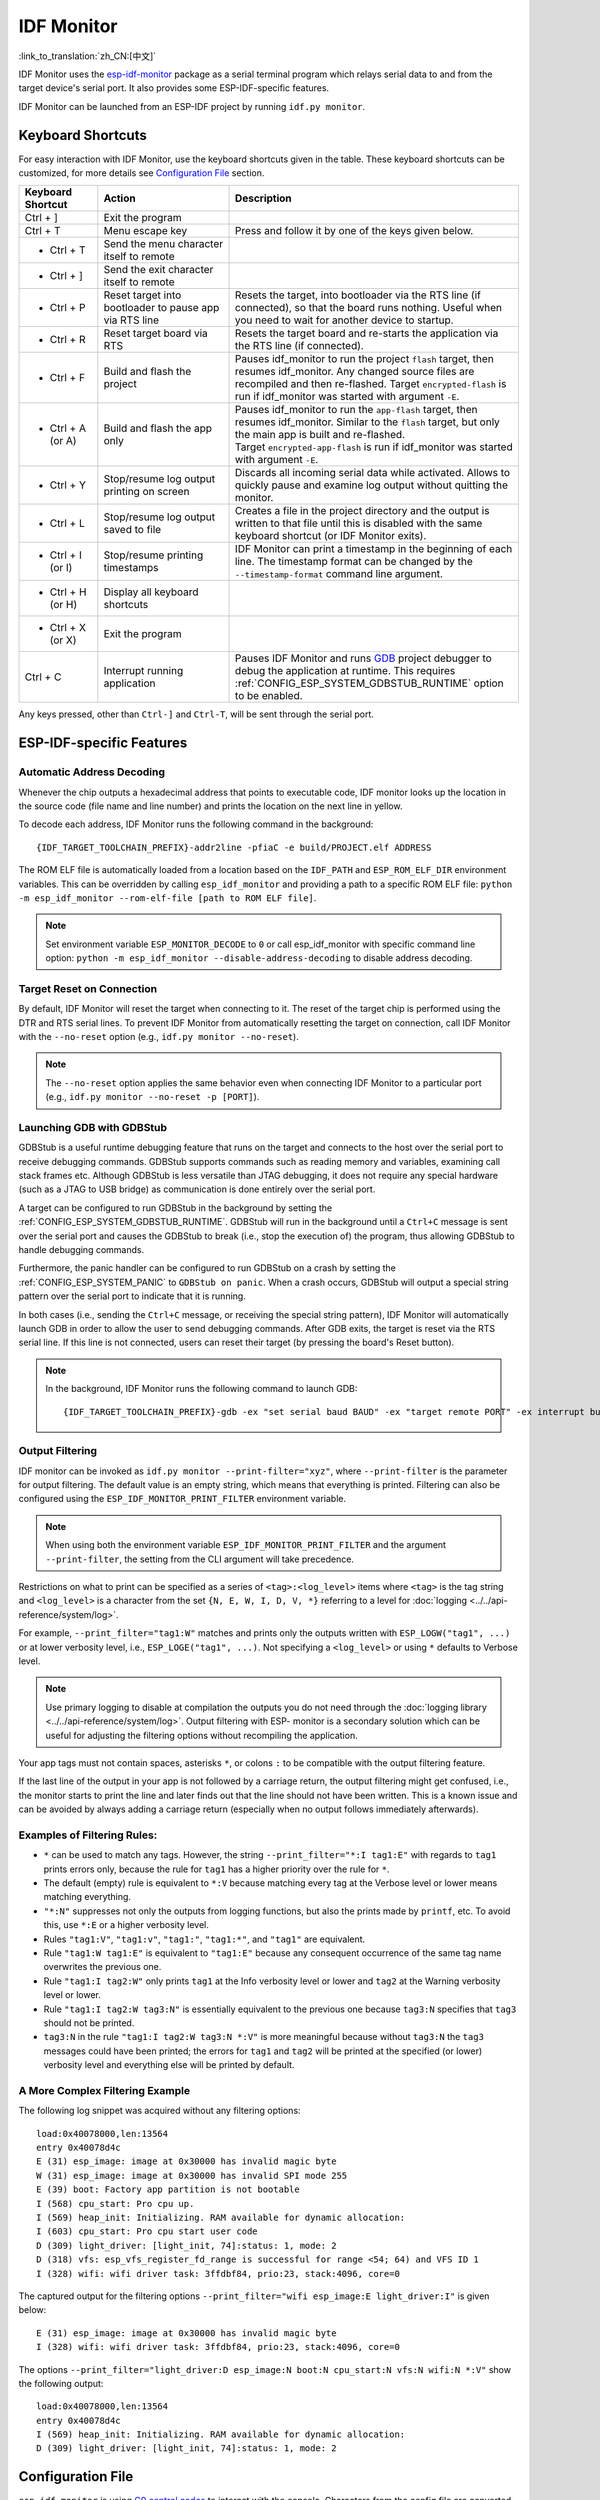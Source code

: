 ***********
IDF Monitor
***********

:link_to_translation:`zh_CN:[中文]`

IDF Monitor uses the esp-idf-monitor_ package as a serial terminal program which relays serial data to and from the target device's serial port. It also provides some ESP-IDF-specific features.

IDF Monitor can be launched from an ESP-IDF project by running ``idf.py monitor``.

Keyboard Shortcuts
==================

For easy interaction with IDF Monitor, use the keyboard shortcuts given in the table. These keyboard shortcuts can be customized, for more details see `Configuration File`_ section.

.. list-table::
   :header-rows: 1
   :widths: 15 25 55

   * - Keyboard Shortcut
     - Action
     - Description
   * - Ctrl + ]
     - Exit the program
     -
   * - Ctrl + T
     - Menu escape key
     - Press and follow it by one of the keys given below.
   * - * Ctrl + T
     - Send the menu character itself to remote
     -
   * - * Ctrl + ]
     - Send the exit character itself to remote
     -
   * - * Ctrl + P
     - Reset target into bootloader to pause app via RTS line
     - Resets the target, into bootloader via the RTS line (if connected), so that the board runs nothing. Useful when you need to wait for another device to startup.
   * - * Ctrl + R
     - Reset target board via RTS
     - Resets the target board and re-starts the application via the RTS line (if connected).
   * - * Ctrl + F
     - Build and flash the project
     - Pauses idf_monitor to run the project ``flash`` target, then resumes idf_monitor. Any changed source files are recompiled and then re-flashed. Target ``encrypted-flash`` is run if idf_monitor was started with argument ``-E``.
   * - * Ctrl + A (or A)
     - Build and flash the app only
     - Pauses idf_monitor to run the ``app-flash`` target, then resumes idf_monitor. Similar to the ``flash`` target, but only the main app is built and re-flashed. Target ``encrypted-app-flash`` is run if idf_monitor was started with argument ``-E``.
   * - * Ctrl + Y
     - Stop/resume log output printing on screen
     - Discards all incoming serial data while activated. Allows to quickly pause and examine log output without quitting the monitor.
   * - * Ctrl + L
     - Stop/resume log output saved to file
     - Creates a file in the project directory and the output is written to that file until this is disabled with the same keyboard shortcut (or IDF Monitor exits).
   * - * Ctrl + I (or I)
     - Stop/resume printing timestamps
     - IDF Monitor can print a timestamp in the beginning of each line. The timestamp format can be changed by the ``--timestamp-format`` command line argument.
   * - * Ctrl + H (or H)
     - Display all keyboard shortcuts
     -
   * - * Ctrl + X (or X)
     - Exit the program
     -
   * - Ctrl + C
     - Interrupt running application
     - Pauses IDF Monitor and runs GDB_ project debugger to debug the application at runtime. This requires :ref:`CONFIG_ESP_SYSTEM_GDBSTUB_RUNTIME` option to be enabled.

Any keys pressed, other than ``Ctrl-]`` and ``Ctrl-T``, will be sent through the serial port.


ESP-IDF-specific Features
=========================

Automatic Address Decoding
~~~~~~~~~~~~~~~~~~~~~~~~~~

Whenever the chip outputs a hexadecimal address that points to executable code, IDF monitor looks up the location in the source code (file name and line number) and prints the location on the next line in yellow.

.. highlight:: none

.. only:: CONFIG_IDF_TARGET_ARCH_XTENSA

  If an ESP-IDF app crashes and panics, a register dump and backtrace are produced, such as the following::

      Guru Meditation Error of type StoreProhibited occurred on core  0. Exception was unhandled.
      Register dump:
      PC      : 0x400f360d  PS      : 0x00060330  A0      : 0x800dbf56  A1      : 0x3ffb7e00
      A2      : 0x3ffb136c  A3      : 0x00000005  A4      : 0x00000000  A5      : 0x00000000
      A6      : 0x00000000  A7      : 0x00000080  A8      : 0x00000000  A9      : 0x3ffb7dd0
      A10     : 0x00000003  A11     : 0x00060f23  A12     : 0x00060f20  A13     : 0x3ffba6d0
      A14     : 0x00000047  A15     : 0x0000000f  SAR     : 0x00000019  EXCCAUSE: 0x0000001d
      EXCVADDR: 0x00000000  LBEG    : 0x4000c46c  LEND    : 0x4000c477  LCOUNT  : 0x00000000

      Backtrace: 0x400f360d:0x3ffb7e00 0x400dbf56:0x3ffb7e20 0x400dbf5e:0x3ffb7e40 0x400dbf82:0x3ffb7e60 0x400d071d:0x3ffb7e90

  IDF Monitor adds more details to the dump::

      Guru Meditation Error of type StoreProhibited occurred on core  0. Exception was unhandled.
      Register dump:
      PC      : 0x400f360d  PS      : 0x00060330  A0      : 0x800dbf56  A1      : 0x3ffb7e00
      0x400f360d: do_something_to_crash at /home/gus/esp/32/idf/examples/get-started/hello_world/main/./hello_world_main.c:57
      (inlined by) inner_dont_crash at /home/gus/esp/32/idf/examples/get-started/hello_world/main/./hello_world_main.c:52
      A2      : 0x3ffb136c  A3      : 0x00000005  A4      : 0x00000000  A5      : 0x00000000
      A6      : 0x00000000  A7      : 0x00000080  A8      : 0x00000000  A9      : 0x3ffb7dd0
      A10     : 0x00000003  A11     : 0x00060f23  A12     : 0x00060f20  A13     : 0x3ffba6d0
      A14     : 0x00000047  A15     : 0x0000000f  SAR     : 0x00000019  EXCCAUSE: 0x0000001d
      EXCVADDR: 0x00000000  LBEG    : 0x4000c46c  LEND    : 0x4000c477  LCOUNT  : 0x00000000

      Backtrace: 0x400f360d:0x3ffb7e00 0x400dbf56:0x3ffb7e20 0x400dbf5e:0x3ffb7e40 0x400dbf82:0x3ffb7e60 0x400d071d:0x3ffb7e90
      0x400f360d: do_something_to_crash at /home/gus/esp/32/idf/examples/get-started/hello_world/main/./hello_world_main.c:57
      (inlined by) inner_dont_crash at /home/gus/esp/32/idf/examples/get-started/hello_world/main/./hello_world_main.c:52
      0x400dbf56: still_dont_crash at /home/gus/esp/32/idf/examples/get-started/hello_world/main/./hello_world_main.c:47
      0x400dbf5e: dont_crash at /home/gus/esp/32/idf/examples/get-started/hello_world/main/./hello_world_main.c:42
      0x400dbf82: app_main at /home/gus/esp/32/idf/examples/get-started/hello_world/main/./hello_world_main.c:33
      0x400d071d: main_task at /home/gus/esp/32/idf/components/{IDF_TARGET_PATH_NAME}/./cpu_start.c:254

.. only:: CONFIG_IDF_TARGET_ARCH_RISCV

  If an ESP-IDF app crashes and panics, a register dump and backtrace are produced, such as the following::

      abort() was called at PC 0x42067cd5 on core 0

      Stack dump detected
      Core  0 register dump:
      MEPC    : 0x40386488  RA      : 0x40386b02  SP      : 0x3fc9a350  GP      : 0x3fc923c0
      TP      : 0xa5a5a5a5  T0      : 0x37363534  T1      : 0x7271706f  T2      : 0x33323130
      S0/FP   : 0x00000004  S1      : 0x3fc9a3b4  A0      : 0x3fc9a37c  A1      : 0x3fc9a3b2
      A2      : 0x00000000  A3      : 0x3fc9a3a9  A4      : 0x00000001  A5      : 0x3fc99000
      A6      : 0x7a797877  A7      : 0x76757473  S2      : 0xa5a5a5a5  S3      : 0xa5a5a5a5
      S4      : 0xa5a5a5a5  S5      : 0xa5a5a5a5  S6      : 0xa5a5a5a5  S7      : 0xa5a5a5a5
      S8      : 0xa5a5a5a5  S9      : 0xa5a5a5a5  S10     : 0xa5a5a5a5  S11     : 0xa5a5a5a5
      T3      : 0x6e6d6c6b  T4      : 0x6a696867  T5      : 0x66656463  T6      : 0x62613938
      MSTATUS : 0x00001881  MTVEC   : 0x40380001  MCAUSE  : 0x00000007  MTVAL   : 0x00000000

      MHARTID : 0x00000000

      Stack memory:
      3fc9a350: 0xa5a5a5a5 0xa5a5a5a5 0x3fc9a3b0 0x403906cc 0xa5a5a5a5 0xa5a5a5a5 0xa5a5a5a50
      3fc9a370: 0x3fc9a3b4 0x3fc9423c 0x3fc9a3b0 0x726f6261 0x20292874 0x20736177 0x6c6c61635
      3fc9a390: 0x43502074 0x34783020 0x37363032 0x20356463 0x63206e6f 0x2065726f 0x000000300
      3fc9a3b0: 0x00000030 0x36303234 0x35646337 0x3c093700 0x0000002a 0xa5a5a5a5 0x3c0937f48
      3fc9a3d0: 0x00000001 0x3c0917f8 0x3c0937d4 0x0000002a 0xa5a5a5a5 0xa5a5a5a5 0xa5a5a5a5e
      3fc9a3f0: 0x0001f24c 0x000006c8 0x00000000 0x0001c200 0xffffffff 0xffffffff 0x000000200
      3fc9a410: 0x00001000 0x00000002 0x3c093818 0x3fccb470 0xa5a5a5a5 0xa5a5a5a5 0xa5a5a5a56
      .....

  IDF Monitor adds more details to the dump by analyzing the stack dump::

    abort() was called at PC 0x42067cd5 on core 0
    0x42067cd5: __assert_func at /builds/idf/crosstool-NG/.build/riscv32-esp-elf/src/newlib/newlib/libc/stdlib/assert.c:62 (discriminator 8)

    Stack dump detected
    Core  0 register dump:
    MEPC    : 0x40386488  RA      : 0x40386b02  SP      : 0x3fc9a350  GP      : 0x3fc923c0
    0x40386488: panic_abort at /home/marius/esp-idf_2/components/esp_system/panic.c:367

    0x40386b02: rtos_int_enter at /home/marius/esp-idf_2/components/freertos/port/riscv/portasm.S:35

    TP      : 0xa5a5a5a5  T0      : 0x37363534  T1      : 0x7271706f  T2      : 0x33323130
    S0/FP   : 0x00000004  S1      : 0x3fc9a3b4  A0      : 0x3fc9a37c  A1      : 0x3fc9a3b2
    A2      : 0x00000000  A3      : 0x3fc9a3a9  A4      : 0x00000001  A5      : 0x3fc99000
    A6      : 0x7a797877  A7      : 0x76757473  S2      : 0xa5a5a5a5  S3      : 0xa5a5a5a5
    S4      : 0xa5a5a5a5  S5      : 0xa5a5a5a5  S6      : 0xa5a5a5a5  S7      : 0xa5a5a5a5
    S8      : 0xa5a5a5a5  S9      : 0xa5a5a5a5  S10     : 0xa5a5a5a5  S11     : 0xa5a5a5a5
    T3      : 0x6e6d6c6b  T4      : 0x6a696867  T5      : 0x66656463  T6      : 0x62613938
    MSTATUS : 0x00001881  MTVEC   : 0x40380001  MCAUSE  : 0x00000007  MTVAL   : 0x00000000

    MHARTID : 0x00000000

    Backtrace:
    panic_abort (details=details@entry=0x3fc9a37c "abort() was called at PC 0x42067cd5 on core 0") at /home/marius/esp-idf_2/components/esp_system/panic.c:367
    367	    *((int *) 0) = 0; // NOLINT(clang-analyzer-core.NullDereference) should be an invalid operation on targets
    #0  panic_abort (details=details@entry=0x3fc9a37c "abort() was called at PC 0x42067cd5 on core 0") at /home/marius/esp-idf_2/components/esp_system/panic.c:367
    #1  0x40386b02 in esp_system_abort (details=details@entry=0x3fc9a37c "abort() was called at PC 0x42067cd5 on core 0") at /home/marius/esp-idf_2/components/esp_system/system_api.c:108
    #2  0x403906cc in abort () at /home/marius/esp-idf_2/components/newlib/abort.c:46
    #3  0x42067cd8 in __assert_func (file=file@entry=0x3c0937f4 "", line=line@entry=42, func=func@entry=0x3c0937d4 <__func__.8540> "", failedexpr=failedexpr@entry=0x3c0917f8 "") at /builds/idf/crosstool-NG/.build/riscv32-esp-elf/src/newlib/newlib/libc/stdlib/assert.c:62
    #4  0x4200729e in app_main () at ../main/iperf_example_main.c:42
    #5  0x42086cd6 in main_task (args=<optimized out>) at /home/marius/esp-idf_2/components/freertos/port/port_common.c:133
    #6  0x40389f3a in vPortEnterCritical () at /home/marius/esp-idf_2/components/freertos/port/riscv/port.c:129

To decode each address, IDF Monitor runs the following command in the background::

  {IDF_TARGET_TOOLCHAIN_PREFIX}-addr2line -pfiaC -e build/PROJECT.elf ADDRESS

.. only:: CONFIG_IDF_TARGET_ARCH_XTENSA

  If an address is not matched in the app source code, IDF monitor also checks the ROM code. Instead of printing the source file name and line number, only the function name followed by ``in ROM`` is displayed::

    abort() was called at PC 0x40007c69 on core 0
    0x40007c69: ets_write_char in ROM

    Backtrace: 0x40081656:0x3ffb4ac0 0x40085729:0x3ffb4ae0 0x4008a7ce:0x3ffb4b00 0x40007c69:0x3ffb4b70 0x40008148:0x3ffb4b90 0x400d51d7:0x3ffb4c20 0x400e31bc:0x3ffb4c50 0x40087bc5:0x3ffb4c80
    0x40081656: panic_abort at /Users/espressif/esp-idf/components/esp_system/panic.c:452
    0x40085729: esp_system_abort at /Users/espressif/esp-idf/components/esp_system/port/esp_system_chip.c:90
    0x4008a7ce: abort at /Users/espressif/esp-idf/components/newlib/abort.c:38
    0x40007c69: ets_write_char in ROM
    0x40008148: ets_printf in ROM
    0x400d51d7: app_main at /Users/espressif/esp-idf/examples/get-started/hello_world/main/hello_world_main.c:49
    0x400e31bc: main_task at /Users/espressif/esp-idf/components/freertos/app_startup.c:208 (discriminator 13)
    0x40087bc5: vPortTaskWrapper at /Users/espressif/esp-idf/components/freertos/FreeRTOS-Kernel/portable/xtensa/port.c:162
    .....

.. only:: CONFIG_IDF_TARGET_ARCH_RISCV

  If an address is not matched in the app source code, IDF monitor also checks the ROM code. Instead of printing the source file name and line number, only the function name followed by ``in ROM`` is displayed::

    abort() was called at PC 0x400481c1 on core 0
    0x400481c1: ets_rsa_pss_verify in ROM

    Stack dump detected
    Core  0 register dump:
    MEPC    : 0x4038051c  RA      : 0x40383840  SP      : 0x3fc8f6b0  GP      : 0x3fc8b000
    0x4038051c: panic_abort at /Users/espressif/esp-idf/components/esp_system/panic.c:452
    0x40383840: __ubsan_include at /Users/espressif/esp-idf/components/esp_system/ubsan.c:313

    TP      : 0x3fc8721c  T0      : 0x37363534  T1      : 0x7271706f  T2      : 0x33323130
    S0/FP   : 0x00000004  S1      : 0x3fc8f714  A0      : 0x3fc8f6dc  A1      : 0x3fc8f712
    A2      : 0x00000000  A3      : 0x3fc8f709  A4      : 0x00000001  A5      : 0x3fc8c000
    A6      : 0x7a797877  A7      : 0x76757473  S2      : 0x00000000  S3      : 0x3fc8f750
    S4      : 0x3fc8f7e4  S5      : 0x00000000  S6      : 0x400481b0  S7      : 0x3c025841
    0x400481b0: ets_rsa_pss_verify in ROM
    .....

The ROM ELF file is automatically loaded from a location based on the ``IDF_PATH`` and ``ESP_ROM_ELF_DIR`` environment variables. This can be overridden by calling ``esp_idf_monitor`` and providing a path to a specific ROM ELF file: ``python -m esp_idf_monitor --rom-elf-file [path to ROM ELF file]``.

.. note::

    Set environment variable ``ESP_MONITOR_DECODE`` to ``0`` or call esp_idf_monitor with specific command line option: ``python -m esp_idf_monitor --disable-address-decoding`` to disable address decoding.

Target Reset on Connection
~~~~~~~~~~~~~~~~~~~~~~~~~~

By default, IDF Monitor will reset the target when connecting to it. The reset of the target chip is performed using the DTR and RTS serial lines. To prevent IDF Monitor from automatically resetting the target on connection, call IDF Monitor with the ``--no-reset`` option (e.g., ``idf.py monitor --no-reset``).

.. note::

    The ``--no-reset`` option applies the same behavior even when connecting IDF Monitor to a particular port (e.g., ``idf.py monitor --no-reset -p [PORT]``).


Launching GDB with GDBStub
~~~~~~~~~~~~~~~~~~~~~~~~~~

GDBStub is a useful runtime debugging feature that runs on the target and connects to the host over the serial port to receive debugging commands. GDBStub supports commands such as reading memory and variables, examining call stack frames etc. Although GDBStub is less versatile than JTAG debugging, it does not require any special hardware (such as a JTAG to USB bridge) as communication is done entirely over the serial port.

A target can be configured to run GDBStub in the background by setting the :ref:`CONFIG_ESP_SYSTEM_GDBSTUB_RUNTIME`. GDBStub will run in the background until a ``Ctrl+C`` message is sent over the serial port and causes the GDBStub to break (i.e., stop the execution of) the program, thus allowing GDBStub to handle debugging commands.

Furthermore, the panic handler can be configured to run GDBStub on a crash by setting the :ref:`CONFIG_ESP_SYSTEM_PANIC` to ``GDBStub on panic``. When a crash occurs, GDBStub will output a special string pattern over the serial port to indicate that it is running.

In both cases (i.e., sending the ``Ctrl+C`` message, or receiving the special string pattern), IDF Monitor will automatically launch GDB in order to allow the user to send debugging commands. After GDB exits, the target is reset via the RTS serial line. If this line is not connected, users can reset their target (by pressing the board's Reset button).

.. note::

    In the background, IDF Monitor runs the following command to launch GDB::

        {IDF_TARGET_TOOLCHAIN_PREFIX}-gdb -ex "set serial baud BAUD" -ex "target remote PORT" -ex interrupt build/PROJECT.elf :idf_target:`Hello NAME chip`


Output Filtering
~~~~~~~~~~~~~~~~

IDF monitor can be invoked as ``idf.py monitor --print-filter="xyz"``, where ``--print-filter`` is the parameter for output filtering. The default value is an empty string, which means that everything is printed. Filtering can also be configured using the ``ESP_IDF_MONITOR_PRINT_FILTER`` environment variable.

.. note::

   When using both the environment variable ``ESP_IDF_MONITOR_PRINT_FILTER`` and the argument ``--print-filter``, the setting from the CLI argument will take precedence.


Restrictions on what to print can be specified as a series of ``<tag>:<log_level>`` items where ``<tag>`` is the tag string and ``<log_level>`` is a character from the set ``{N, E, W, I, D, V, *}`` referring to a level for :doc:`logging <../../api-reference/system/log>`.

For example, ``--print_filter="tag1:W"`` matches and prints only the outputs written with ``ESP_LOGW("tag1", ...)`` or at lower verbosity level, i.e., ``ESP_LOGE("tag1", ...)``. Not specifying a ``<log_level>`` or using ``*`` defaults to Verbose level.

.. note::

   Use primary logging to disable at compilation the outputs you do not need through the :doc:`logging library <../../api-reference/system/log>`. Output filtering with ESP- monitor is a secondary solution which can be useful for adjusting the filtering options without recompiling the application.

Your app tags must not contain spaces, asterisks ``*``, or colons ``:`` to be compatible with the output filtering feature.

If the last line of the output in your app is not followed by a carriage return, the output filtering might get confused, i.e., the monitor starts to print the line and later finds out that the line should not have been written. This is a known issue and can be avoided by always adding a carriage return (especially when no output follows immediately afterwards).

Examples of Filtering Rules:
~~~~~~~~~~~~~~~~~~~~~~~~~~~~

- ``*`` can be used to match any tags. However, the string ``--print_filter="*:I tag1:E"`` with regards to ``tag1`` prints errors only, because the rule for ``tag1`` has a higher priority over the rule for ``*``.
- The default (empty) rule is equivalent to ``*:V`` because matching every tag at the Verbose level or lower means matching everything.
- ``"*:N"`` suppresses not only the outputs from logging functions, but also the prints made by ``printf``, etc. To avoid this, use ``*:E`` or a higher verbosity level.
- Rules ``"tag1:V"``, ``"tag1:v"``, ``"tag1:"``, ``"tag1:*"``, and ``"tag1"`` are equivalent.
- Rule ``"tag1:W tag1:E"`` is equivalent to ``"tag1:E"`` because any consequent occurrence of the same tag name overwrites the previous one.
- Rule ``"tag1:I tag2:W"`` only prints ``tag1`` at the Info verbosity level or lower and ``tag2`` at the Warning verbosity level or lower.
- Rule ``"tag1:I tag2:W tag3:N"`` is essentially equivalent to the previous one because ``tag3:N`` specifies that ``tag3`` should not be printed.
- ``tag3:N`` in the rule ``"tag1:I tag2:W tag3:N *:V"`` is more meaningful because without ``tag3:N`` the ``tag3`` messages could have been printed; the errors for ``tag1`` and ``tag2`` will be printed at the specified (or lower) verbosity level and everything else will be printed by default.


A More Complex Filtering Example
~~~~~~~~~~~~~~~~~~~~~~~~~~~~~~~~

The following log snippet was acquired without any filtering options::

    load:0x40078000,len:13564
    entry 0x40078d4c
    E (31) esp_image: image at 0x30000 has invalid magic byte
    W (31) esp_image: image at 0x30000 has invalid SPI mode 255
    E (39) boot: Factory app partition is not bootable
    I (568) cpu_start: Pro cpu up.
    I (569) heap_init: Initializing. RAM available for dynamic allocation:
    I (603) cpu_start: Pro cpu start user code
    D (309) light_driver: [light_init, 74]:status: 1, mode: 2
    D (318) vfs: esp_vfs_register_fd_range is successful for range <54; 64) and VFS ID 1
    I (328) wifi: wifi driver task: 3ffdbf84, prio:23, stack:4096, core=0

The captured output for the filtering options ``--print_filter="wifi esp_image:E light_driver:I"`` is given below::

    E (31) esp_image: image at 0x30000 has invalid magic byte
    I (328) wifi: wifi driver task: 3ffdbf84, prio:23, stack:4096, core=0

The options ``--print_filter="light_driver:D esp_image:N boot:N cpu_start:N vfs:N wifi:N *:V"`` show the following output::

    load:0x40078000,len:13564
    entry 0x40078d4c
    I (569) heap_init: Initializing. RAM available for dynamic allocation:
    D (309) light_driver: [light_init, 74]:status: 1, mode: 2


Configuration File
==================

``esp-idf-monitor`` is using `C0 control codes`_ to interact with the console. Characters from the config file are converted to their C0 control codes. Available characters include the English alphabet (A-Z) and special symbols: ``[``, ``]``, ``\``, ``^``, ``_``.

.. warning::

    Please note that some characters may not work on all platforms or can be already reserved as a shortcut for something else. Use this feature with caution!


File Location
~~~~~~~~~~~~~

The default name for a configuration file is ``esp-idf-monitor.cfg``. First, the same directory ``esp-idf-monitor`` is being run if is inspected.

If a configuration file is not found here, the current user's OS configuration directory is inspected next:

 - Linux: ``/home/<user>/.config/esp-idf-monitor/``
 - MacOS ``/Users/<user>/.config/esp-idf-monitor/``
 - Windows: ``c:\Users\<user>\AppData\Local\esp-idf-monitor\``

If a configuration file is still not found, the last inspected location is the home directory:

 - Linux: ``/home/<user>/``
 - MacOS ``/Users/<user>/``
 - Windows: ``c:\Users\<user>\``

On Windows, the home directory can be set with the ``HOME`` or ``USERPROFILE`` environment variables. Therefore, the Windows configuration directory location also depends on these.

A different location for the configuration file can be specified with the ``ESP_IDF_MONITOR_CFGFILE`` environment variable, e.g., ``ESP_IDF_MONITOR_CFGFILE = ~/custom_config.cfg``. This overrides the search priorities described above.

``esp-idf-monitor`` will read settings from other usual configuration files if no other configuration file is used. It automatically reads from ``setup.cfg`` or ``tox.ini`` if they exist.

Configuration Options
~~~~~~~~~~~~~~~~~~~~~

Below is a table listing the available configuration options:

.. list-table::
    :header-rows: 1
    :widths: 30 50 20
    :align: center

    * - Option Name
      - Description
      - Default Value
    * - menu_key
      - Key to access the main menu.
      - ``T``
    * - exit_key
      - Key to exit the monitor.
      - ``]``
    * - chip_reset_key
      - Key to initiate a chip reset.
      - ``R``
    * - recompile_upload_key
      - Key to recompile and upload.
      - ``F``
    * - recompile_upload_app_key
      - Key to recompile and upload just the application.
      - ``A``
    * - toggle_output_key
      - Key to toggle the output display.
      - ``Y``
    * - toggle_log_key
      - Key to toggle the logging feature.
      - ``L``
    * - toggle_timestamp_key
      - Key to toggle timestamp display.
      - ``I``
    * - chip_reset_bootloader_key
      - Key to reset the chip to bootloader mode.
      - ``P``
    * - exit_menu_key
      - Key to exit the monitor from the menu.
      - ``X``
    * - skip_menu_key
      - Pressing the menu key can be skipped for menu commands.
      - ``False``


Syntax
~~~~~~

The configuration file is in .ini file format: it must be introduced by an ``[esp-idf-monitor]`` header to be recognized as valid. This section then contains name = value entries. Lines beginning with ``#`` or ``;`` are ignored as comments.

.. code-block:: text

    # esp-idf-monitor.cfg file to configure internal settings of esp-idf-monitor
    [esp-idf-monitor]
    menu_key = T
    exit_key = ]
    chip_reset_key = R
    recompile_upload_key = F
    recompile_upload_app_key = A
    toggle_output_key = Y
    toggle_log_key = L
    toggle_timestamp_key = I
    chip_reset_bootloader_key = P
    exit_menu_key = X
    skip_menu_key = False


Known Issues with IDF Monitor
=============================

Issues Observed on Windows
~~~~~~~~~~~~~~~~~~~~~~~~~~

- Arrow keys, as well as some other keys, do not work in GDB due to Windows Console limitations.
- Occasionally, when "idf.py" exits, it might stall for up to 30 seconds before IDF Monitor resumes.
- When "gdb" is run, it might stall for a short time before it begins communicating with the GDBStub.

.. _addr2line: https://sourceware.org/binutils/docs/binutils/addr2line.html
.. _esp-idf-monitor: https://github.com/espressif/esp-idf-monitor
.. _gdb: https://sourceware.org/gdb/download/onlinedocs/
.. _pySerial: https://github.com/pyserial/pyserial
.. _miniterm: https://pyserial.readthedocs.org/en/latest/tools.html#module-serial.tools.miniterm
.. _C0 control codes: https://en.wikipedia.org/wiki/C0_and_C1_control_codes#C0_controls
